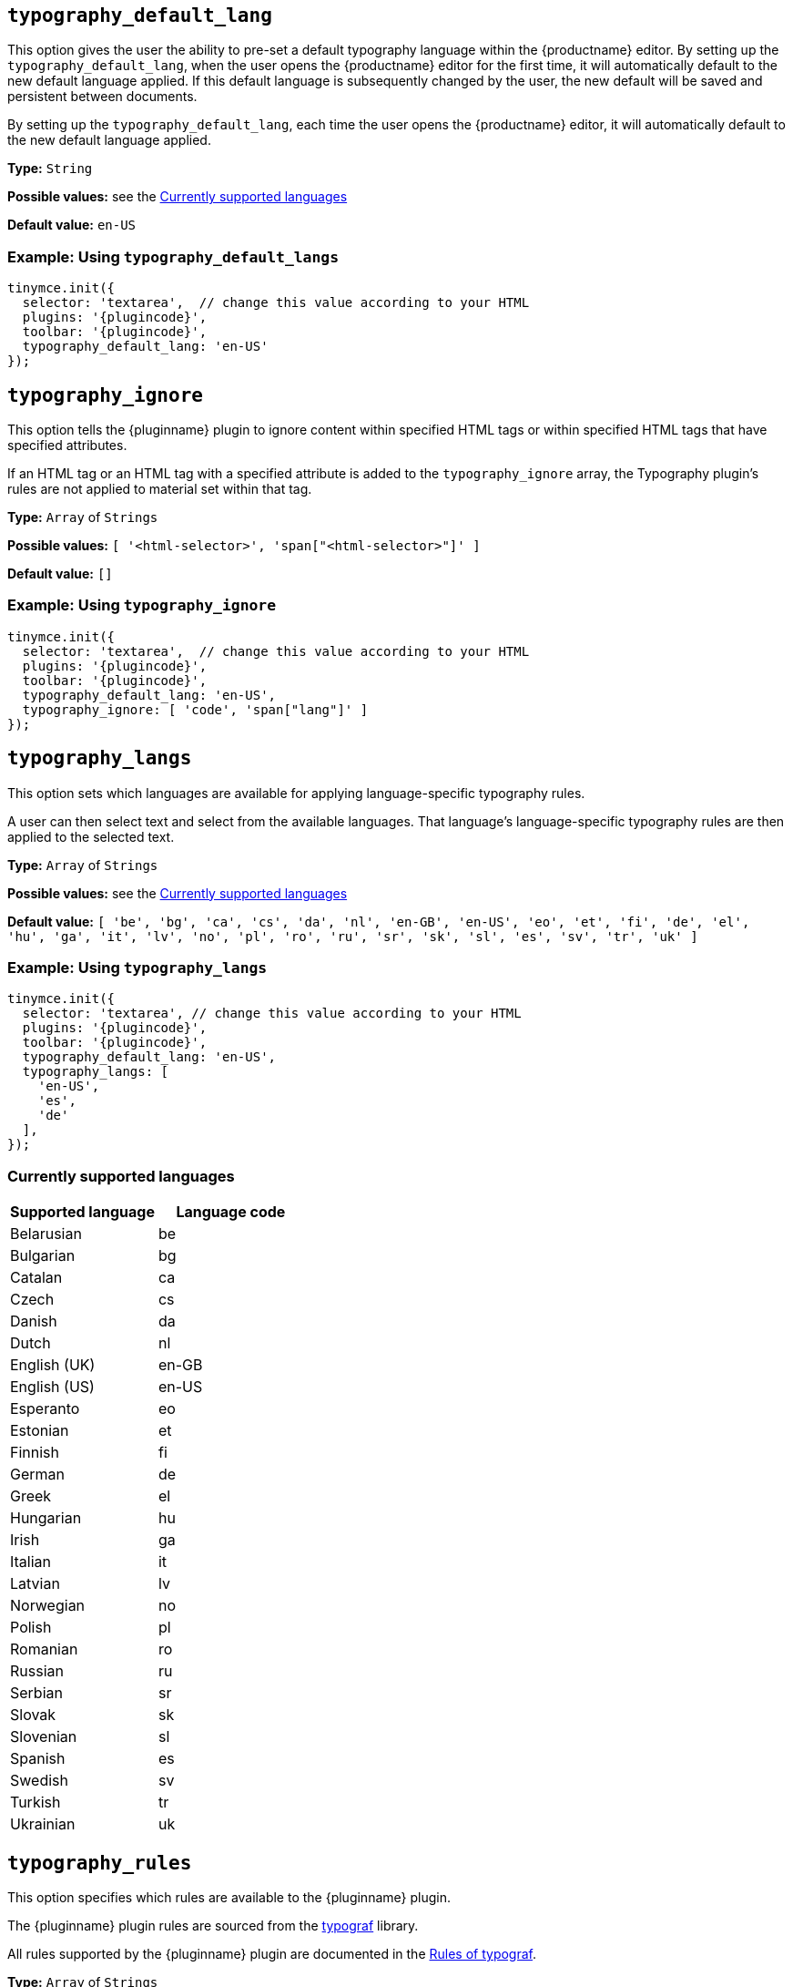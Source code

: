 [[typography_default_lang]]
== `+typography_default_lang+`

This option gives the user the ability to pre-set a default typography language within the {productname} editor. By setting up the `typography_default_lang`, when the user opens the {productname} editor for the first time, it will automatically default to the new default language applied. If this default language is subsequently changed by the user, the new default will be saved and persistent between documents.

By setting up the `typography_default_lang`, each time the user opens the {productname} editor, it will automatically default to the new default language applied.

*Type:* `+String+`

*Possible values:* see the xref:advanced-typography.adoc#currently-supported-languages[Currently supported languages]

*Default value:* `+en-US+`

=== Example: Using `typography_default_langs`

[source,js,subs="attributes+"]
----
tinymce.init({
  selector: 'textarea',  // change this value according to your HTML
  plugins: '{plugincode}',
  toolbar: '{plugincode}',
  typography_default_lang: 'en-US'
});
----

[[typography_ignore]]
== `+typography_ignore+`

This option tells the {pluginname} plugin to ignore content within specified HTML tags or within specified HTML tags that have specified attributes.

If an HTML tag or an HTML tag with a specified attribute is added to the `typography_ignore` array, the Typography plugin's rules are not applied to material set within that tag.

*Type:* `+Array+` of `+Strings+`

*Possible values:* `[ '<html-selector>', 'span["<html-selector>"]' ]`

*Default value:* `+[]+`

=== Example: Using `typography_ignore`

[source,js,subs="attributes+"]
----
tinymce.init({
  selector: 'textarea',  // change this value according to your HTML
  plugins: '{plugincode}',
  toolbar: '{plugincode}',
  typography_default_lang: 'en-US', 
  typography_ignore: [ 'code', 'span["lang"]' ]
});
----


////
[[typography_default_lang]]
== `+typography_default_lang+`

This option allows the user to apply language-specific typography rules to particular text selections within the {productname} editor.

When setting up `typography_langs` in {productname}, `lang` values — such as `+"en-US"+`, `+"de"+`, and `+"es"+` — populate the Advanced Typography language dropdown list for the user to select from when applying language-specific typography rules to the selected text.

=== Example: Using `typography_default_lang`

[source,js,subs="attributes+"]
----
tinymce.init({
  selector: "textarea",  // change this value according to your HTML
  plugins: "typography",
  toolbar: "typography",
  typography_default_lang: [ "en-US", "de", "es" ], // Required to set specific typography language rules.
});
----
////

[[typography_langs]]
== `+typography_langs+`

This option sets which languages are available for applying language-specific typography rules.

A user can then select text and select from the available languages. That language's language-specific typography rules are then applied to the selected text.

*Type:* `+Array+` of `+Strings+`

*Possible values:* see the xref:advanced-typography.adoc#currently-supported-languages[Currently supported languages]

*Default value:*  `+[ 'be', 'bg', 'ca', 'cs', 'da', 'nl', 'en-GB', 'en-US', 'eo', 'et', 'fi', 'de', 'el', 'hu', 'ga', 'it', 'lv', 'no', 'pl', 'ro', 'ru', 'sr', 'sk', 'sl', 'es', 'sv', 'tr', 'uk' ]+`

=== Example: Using `typography_langs`

[source,js,subs="attributes+"]
----
tinymce.init({
  selector: 'textarea', // change this value according to your HTML
  plugins: '{plugincode}',
  toolbar: '{plugincode}',
  typography_default_lang: 'en-US',
  typography_langs: [
    'en-US',
    'es',
    'de'
  ],
});
----

=== Currently supported languages

[cols="1,1"]
|===
|Supported language |Language code 

|Belarusian
|be

|Bulgarian
|bg

|Catalan
|ca

|Czech
|cs

|Danish
|da

|Dutch
|nl

|English (UK)
|en-GB

|English (US)
|en-US

|Esperanto
|eo

|Estonian
|et

|Finnish
|fi

|German
|de

|Greek
|el

|Hungarian
|hu

|Irish
|ga

|Italian
|it

|Latvian
|lv

|Norwegian
|no

|Polish
|pl

|Romanian
|ro

|Russian
|ru

|Serbian
|sr

|Slovak
|sk

|Slovenian
|sl

|Spanish
|es

|Swedish
|sv

|Turkish
|tr

|Ukrainian
|uk

|===

[[typography_rules]]
== `+typography_rules+`

This option specifies which rules are available to the {pluginname} plugin.

The {pluginname} plugin rules are sourced from the https://github.com/typograf/typograf[typograf] library.

All rules supported by the {pluginname} plugin are documented in the https://github.com/typograf/typograf/blob/dev/docs/RULES.en-US.md[Rules of typograf].

*Type:* `+Array+` of `+Strings+`

*Possible values:* see the xref:advanced-typography.adoc#advanced-typography-plugin-rules[Advanced Typography Plugin Rules]

*Default value:* `+undefined+` (all rules are applied)

=== Example: Using `typography_rules`

[source,js,subs="attributes+"]
----
tinymce.init({
  selector: 'textarea',  // change this value according to your HTML
  plugins: '{plugincode}',
  toolbar: '{plugincode}',
  typography_default_lang: 'en-US',
  typography_rules: [
    'common/punctuation/quote',
    'en-US/dash/main',
    'common/nbsp/afterParagraphMark',
    'common/nbsp/afterSectionMark',
  ]
});
----


